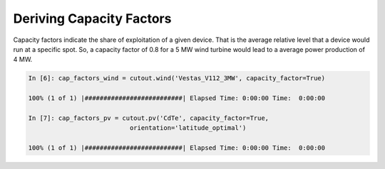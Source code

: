 #########################
Deriving Capacity Factors
#########################


Capacity factors indicate the share of exploitation of a given device. That is the average relative level that a device would run at a specific spot. So, a capacity factor of 0.8 for a 5 MW wind turbine would lead to a average power production of 4 MW. 

.. code-block:: python

    In [6]: cap_factors_wind = cutout.wind('Vestas_V112_3MW', capacity_factor=True)

    100% (1 of 1) |##########################| Elapsed Time: 0:00:00 Time:  0:00:00

    In [7]: cap_factors_pv = cutout.pv('CdTe', capacity_factor=True,
                               orientation='latitude_optimal')

    100% (1 of 1) |##########################| Elapsed Time: 0:00:00 Time:  0:00:00

